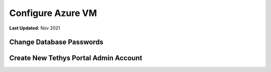 .. _azure_vm_config:

******************
Configure Azure VM
******************

**Last Updated:** Nov 2021

Change Database Passwords
=========================



Create New Tethys Portal Admin Account
======================================



